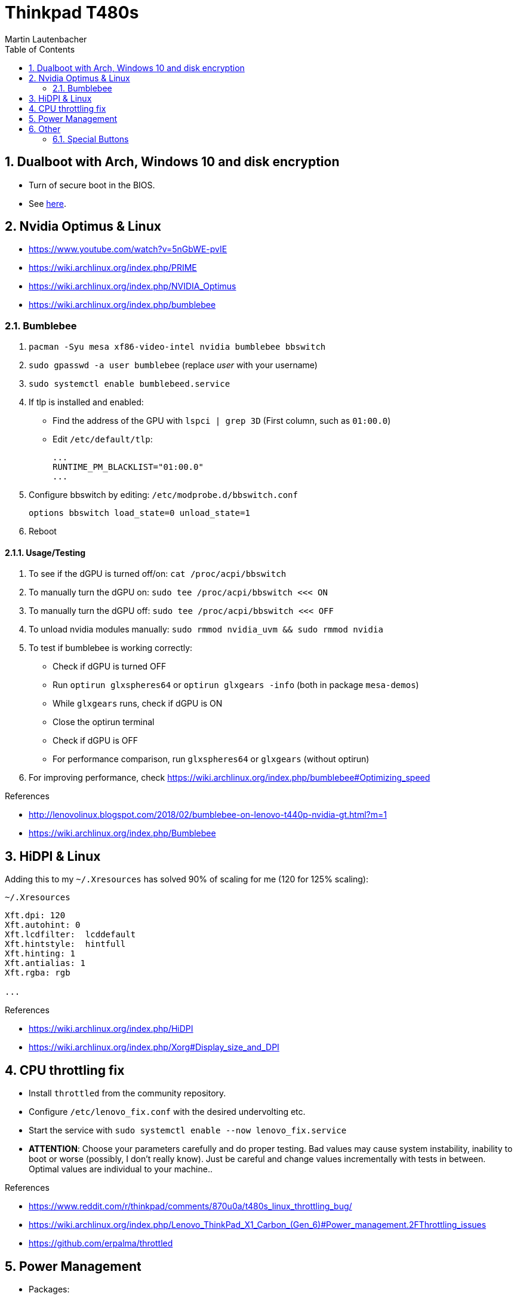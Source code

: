 Thinkpad T480s
==============
Martin Lautenbacher
:toc:
:icons:
:numbered:
:Revision:
//:website:
//:reproducible:
//:source-highlighter: rouge
//:source-highlighter: coderay
//:listing-caption: Listing


Dualboot with Arch, Windows 10 and disk encryption
--------------------------------------------------

* Turn of secure boot in the BIOS.
* See link:dualboot.asciidoc[here].


Nvidia Optimus & Linux
----------------------

* https://www.youtube.com/watch?v=5nGbWE-pvIE
* https://wiki.archlinux.org/index.php/PRIME
* https://wiki.archlinux.org/index.php/NVIDIA_Optimus
* https://wiki.archlinux.org/index.php/bumblebee

Bumblebee
~~~~~~~~~

1.  `pacman -Syu mesa xf86-video-intel nvidia bumblebee bbswitch`
2.  `sudo gpasswd -a user bumblebee` (replace _user_ with your
    username)
3.  `sudo systemctl enable bumblebeed.service`
4.  If tlp is installed and enabled:
    - Find the address of the GPU with `lspci | grep 3D` (First
      column, such as `01:00.0`)
    - Edit `/etc/default/tlp`:
+
    ...
    RUNTIME_PM_BLACKLIST="01:00.0"
    ...

5.  Configure bbswitch by editing: `/etc/modprobe.d/bbswitch.conf`
+
    options bbswitch load_state=0 unload_state=1

6.  Reboot


Usage/Testing
^^^^^^^^^^^^^

1.  To see if the dGPU is turned off/on: `cat /proc/acpi/bbswitch`
2.  To manually turn the dGPU on: `sudo tee /proc/acpi/bbswitch <<< ON`
3.  To manually turn the dGPU off: `sudo tee /proc/acpi/bbswitch <<< OFF`
4.  To unload nvidia modules manually: `sudo rmmod nvidia_uvm && sudo rmmod
    nvidia`
5.  To test if bumblebee is working correctly:
    - Check if dGPU is turned OFF
    - Run `optirun glxspheres64` or `optirun glxgears -info` (both in package
      `mesa-demos`)
    - While `glxgears` runs, check if dGPU is ON
    - Close the optirun terminal
    - Check if dGPU is OFF
    - For performance comparison, run `glxspheres64` or `glxgears` (without
      optirun)
6.  For improving performance, check https://wiki.archlinux.org/index.php/bumblebee#Optimizing_speed


.References
* http://lenovolinux.blogspot.com/2018/02/bumblebee-on-lenovo-t440p-nvidia-gt.html?m=1
* https://wiki.archlinux.org/index.php/Bumblebee


HiDPI & Linux
-------------

Adding this to my `~/.Xresources` has solved 90% of scaling for me (120 for 125% scaling):

.`~/.Xresources`
--------------------------
Xft.dpi: 120
Xft.autohint: 0
Xft.lcdfilter:  lcddefault
Xft.hintstyle:  hintfull
Xft.hinting: 1
Xft.antialias: 1
Xft.rgba: rgb

...
--------------------------

.References
* https://wiki.archlinux.org/index.php/HiDPI
* https://wiki.archlinux.org/index.php/Xorg#Display_size_and_DPI



CPU throttling fix
------------------

* Install `throttled` from the community repository.
* Configure `/etc/lenovo_fix.conf` with the desired undervolting etc.
* Start the service with `sudo systemctl enable --now lenovo_fix.service`
* **ATTENTION**: Choose your parameters carefully and do proper testing. Bad
  values may cause system instability, inability to boot or worse (possibly, I
  don't really know). Just be careful and change values incrementally with tests
  in between. Optimal values are individual to your machine..

.References
* https://www.reddit.com/r/thinkpad/comments/870u0a/t480s_linux_throttling_bug/
* https://wiki.archlinux.org/index.php/Lenovo_ThinkPad_X1_Carbon_(Gen_6)#Power_management.2FThrottling_issues
* https://github.com/erpalma/throttled


Power Management
----------------

* Packages:
  - `tlp`
  - `acpi_call`

.References
* http://thinkwiki.de/TLP_-_Linux_Stromsparen
* https://wiki.archlinux.org/index.php/TLP
* https://wiki.archlinux.org/index.php/Fan_speed_control
* https://wiki.archlinux.org/index.php/Undervolting_CPU
* https://wiki.archlinux.org/index.php/PHC
* https://wiki.archlinux.org/index.php/CPU_frequency_scaling
* https://wiki.archlinux.org/index.php/Laptop
* https://wiki.archlinux.org/index.php/Lenovo_ThinkPad_T480s
* https://wiki.archlinux.org/index.php/Lenovo_ThinkPad_T480


Other
-----

Special Buttons
~~~~~~~~~~~~~~~

Some buttons (`Fn+F11`, `Fn+F12`) have a keycode above 255 and are
thus not supported by X. They can be remapped using:

ACPI Events
^^^^^^^^^^^

1.  `pacman -Syu acpid`
2.  `sudo systemctl enable acpid.service`
3.  Modify `/etc/acpi/handler.sh`:
+
.`/etc/acpi/handler.sh`
[source,Bash]
-------------------------------------------------
# ...
    ibm/hotkey)
      case "$4" in
          00001311)
              logger 'Favorites'
              /etc/acpi/actions/favorites-key.sh
              ;;
          00001315)
              logger 'Keyboard'
              /etc/acpi/actions/keyboard-key.sh
              ;;
          *)
              logger "ACPI action undefined: $1 : $2 : $3 : $4"
              ;;
  esac
  ;;
# ...
-------------------------------------------------

.References
* https://wiki.archlinux.org/index.php/acpid

udev hwdb
^^^^^^^^^

1. Modify `/etc/udev/hwdb.d/90-thinkpad-keyboard.hwdb`:
+
.`/etc/udev/hwdb.d/90-thinkpad-keyboard.hwdb`
------------------------------------------------------------------
evdev:name:ThinkPad Extra Buttons:dmi:bvn*:bvr*:bd*:svnLENOVO*:pn*
 KEYBOARD_KEY_45=prog1
 KEYBOARD_KEY_49=prog2

------------------------------------------------------------------

2.  `sudo udevadm hwdb --update`
3.  `sudo udevadm trigger --sysname-match="event*"`

.References
* https://wiki.archlinux.org/index.php/Lenovo_ThinkPad_T480#Special_buttons
* https://wiki.archlinux.org/index.php/Map_scancodes_to_keycodes

